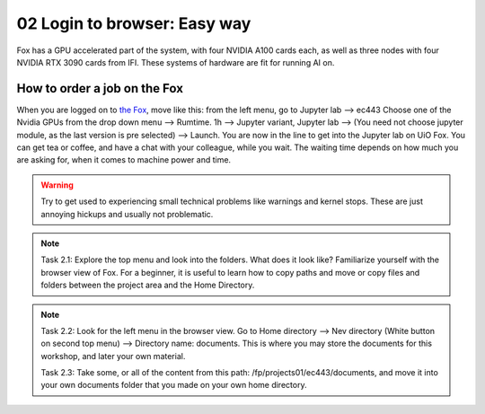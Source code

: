 .. _02_easy_login:
02 Login to browser: Easy way
=================================
.. index:: Fox, server, A100, GPU, hardware, NVIDIA

Fox has a GPU accelerated part of the system, with four NVIDIA A100 cards each, as well as three nodes with four NVIDIA RTX 3090 cards from IFI. These systems of hardware are fit for running AI on.


How to order a job on the Fox
____________________________

When you are logged on to `the Fox <https://ood.educloud.no/>`_, move like this: from the left menu, go to Jupyter lab --> ec443 Choose one of the Nvidia GPUs from the drop down menu --> Rumtime. 1h --> Jupyter variant, Jupyter lab --> (You need not choose jupyter module, as the last version is pre selected) -->  Launch. You are now in the line to get into the Jupyter lab on UiO Fox. You can get tea or coffee, and have a chat with your colleague, while you wait. The waiting time depends on how much you are asking for, when it comes to machine power and time.

.. warning:: 

  Try to get used to experiencing small technical problems like warnings and kernel stops. These are just annoying hickups and usually not problematic.

.. image:: fox_skjermbilde.png

.. note::

  Task 2.1: Explore the top menu and look into the folders. What does it look like? Familiarize yourself with the browser view of Fox. For a beginner, it is useful to learn how to copy paths and move or copy files and folders between the project area and the Home Directory.

.. image:: fox_top_menu.png

.. note::

  Task 2.2: Look for the left menu in the browser view. Go to Home directory --> Nev directory (White button on second top menu) --> Directory name: documents. This is where you may store the documents for this workshop, and later your own material.


  Task 2.3: Take some, or all of the content from this path: /fp/projects01/ec443/documents, and move it into your own documents folder that you made on your own home directory.
